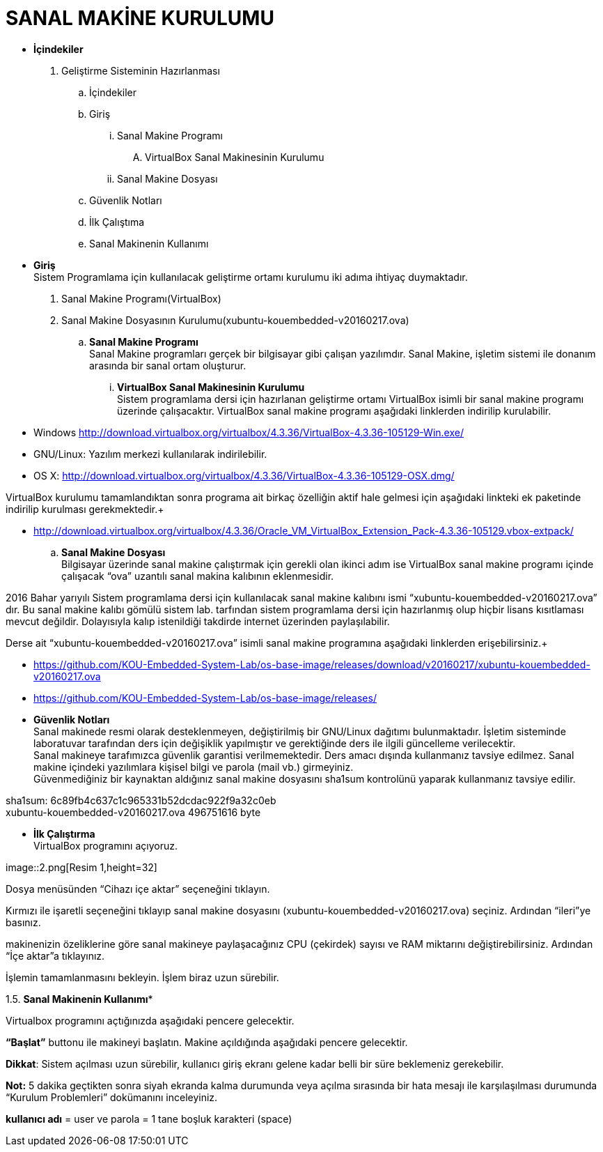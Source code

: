 
=  *SANAL MAKİNE KURULUMU* +

* *İçindekiler* 
. Geliştirme Sisteminin Hazırlanması 
.. İçindekiler 
.. Giriş
... Sanal Makine Programı 
.... VirtualBox Sanal Makinesinin Kurulumu 
... Sanal Makine Dosyası 
.. Güvenlik Notları 
.. İlk Çalıştıma 
.. Sanal Makinenin Kullanımı 

 * *Giriş* +
Sistem Programlama için kullanılacak geliştirme ortamı kurulumu iki adıma ihtiyaç duymaktadır. + 
   . Sanal Makine Programı(VirtualBox) + 
   . Sanal Makine Dosyasının Kurulumu(xubuntu-kouembedded-v20160217.ova) +
   
   
.. *Sanal Makine Programı* +
Sanal Makine programları gerçek bir bilgisayar gibi çalışan yazılımdır. Sanal Makine, işletim sistemi ile donanım arasında bir sanal ortam oluşturur. +
... *VirtualBox Sanal Makinesinin Kurulumu* +
Sistem programlama dersi için hazırlanan geliştirme ortamı VirtualBox isimli bir sanal makine programı üzerinde çalışacaktır. VirtualBox sanal makine programı aşağıdaki linklerden indirilip kurulabilir. +

* Windows http://download.virtualbox.org/virtualbox/4.3.36/VirtualBox-4.3.36-105129-Win.exe/ +
* GNU/Linux: Yazılım merkezi kullanılarak indirilebilir. +
* OS X: http://download.virtualbox.org/virtualbox/4.3.36/VirtualBox-4.3.36-105129-OSX.dmg/ +

VirtualBox kurulumu tamamlandıktan sonra programa ait birkaç özelliğin aktif hale gelmesi için aşağıdaki linkteki ek paketinde indirilip kurulması gerekmektedir.+

* http://download.virtualbox.org/virtualbox/4.3.36/Oracle_VM_VirtualBox_Extension_Pack-4.3.36-105129.vbox-extpack/ +

.. *Sanal Makine Dosyası* +
Bilgisayar üzerinde sanal makine çalıştırmak için gerekli olan ikinci adım ise VirtualBox sanal makine programı içinde çalışacak “ova” uzantılı sanal makina kalıbının eklenmesidir. +

2016 Bahar yarıyılı Sistem programlama dersi için kullanılacak sanal makine kalıbını ismi “xubuntu-kouembedded-v20160217.ova” dır. Bu sanal makine kalıbı gömülü sistem lab. tarfından sistem programlama dersi için hazırlanmış olup hiçbir lisans kısıtlaması mevcut değildir. Dolayısıyla kalıp istenildiği takdirde internet üzerinden paylaşılabilir. +

Derse ait “xubuntu-kouembedded-v20160217.ova” isimli sanal makine programına aşağıdaki linklerden erişebilirsiniz.+

* https://github.com/KOU-Embedded-System-Lab/os-base-image/releases/download/v20160217/xubuntu-kouembedded-v20160217.ova
* https://github.com/KOU-Embedded-System-Lab/os-base-image/releases/ +

* *Güvenlik Notları* +
Sanal makinede resmi olarak desteklenmeyen, değiştirilmiş bir GNU/Linux dağıtımı bulunmaktadır. İşletim sisteminde laboratuvar tarafından ders için değişiklik yapılmıştır ve gerektiğinde ders ile ilgili güncelleme verilecektir. +
Sanal makineye tarafımızca güvenlik garantisi verilmemektedir. Ders amacı dışında kullanmanız tavsiye edilmez. Sanal makine içindeki yazılımlara kişisel bilgi ve parola (mail vb.) girmeyiniz. +
Güvenmediğiniz bir kaynaktan aldığınız sanal makine dosyasını sha1sum kontrolünü yaparak kullanmanız tavsiye edilir. +

sha1sum: 6c89fb4c637c1c965331b52dcdac922f9a32c0eb +
xubuntu-kouembedded-v20160217.ova 496751616 byte +

* *İlk Çalıştırma* +
VirtualBox programını açıyoruz. +

image::2.png[Resim 1,height=32] +





Dosya menüsünden “Cihazı içe aktar” seçeneğini tıklayın. +








Kırmızı ile işaretli seçeneğini tıklayıp sanal makine dosyasını (xubuntu-kouembedded-v20160217.ova) seçiniz.
Ardından “ileri”ye basınız. +





makinenizin özeliklerine göre sanal makineye paylaşacağınız CPU (çekirdek) sayısı ve RAM miktarını değiştirebilirsiniz.
Ardından “İçe aktar”a tıklayınız. +





İşlemin tamamlanmasını bekleyin. İşlem biraz uzun sürebilir. +

1.5. *Sanal Makinenin Kullanımı** +

Virtualbox programını açtığınızda aşağıdaki pencere gelecektir. +





*“Başlat”* buttonu ile makineyi başlatın. Makine açıldığında aşağıdaki pencere gelecektir. +

*Dikkat*: Sistem açılması uzun sürebilir, kullanıcı giriş ekranı gelene kadar belli bir süre beklemeniz gerekebilir. +

*Not:* 5 dakika geçtikten sonra siyah ekranda kalma durumunda veya açılma sırasında bir hata mesajı ile karşılaşılması durumunda “Kurulum Problemleri” dokümanını inceleyiniz. +









*kullanıcı adı* = user ve parola = 1 tane boşluk karakteri (space) +















